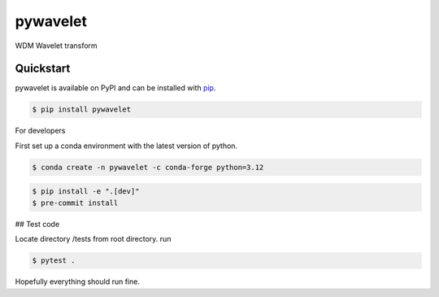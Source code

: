 pywavelet
#########

.. image:: https://badge.fury.io/py/pywavelet.svg
    :target: https://badge.fury.io/py/pywavelet
.. image:: https://coveralls.io/repos/github/avivajpeyi/pywavelet/badge.svg?branch=main&kill_cache=1
    :target: https://coveralls.io/github/avivajpeyi/pywavelet?branch=main





WDM Wavelet transform


Quickstart
==========

pywavelet is available on PyPI and can be installed with `pip <https://pip.pypa.io>`_.

.. code-block:: console

    $ pip install pywavelet

For developers

First set up a conda environment with the latest version of python.

.. code-block::

    $ conda create -n pywavelet -c conda-forge python=3.12

.. code-block::

    $ pip install -e ".[dev]"
    $ pre-commit install

## Test code

Locate directory /tests from root directory. run

.. code-block::

    $ pytest .

Hopefully everything should run fine.
